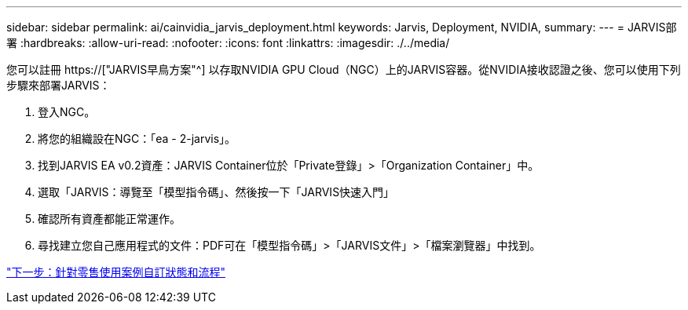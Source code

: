 ---
sidebar: sidebar 
permalink: ai/cainvidia_jarvis_deployment.html 
keywords: Jarvis, Deployment, NVIDIA, 
summary:  
---
= JARVIS部署
:hardbreaks:
:allow-uri-read: 
:nofooter: 
:icons: font
:linkattrs: 
:imagesdir: ./../media/


[role="lead"]
您可以註冊 https://["JARVIS早鳥方案"^] 以存取NVIDIA GPU Cloud（NGC）上的JARVIS容器。從NVIDIA接收認證之後、您可以使用下列步驟來部署JARVIS：

. 登入NGC。
. 將您的組織設在NGC：「ea - 2-jarvis」。
. 找到JARVIS EA v0.2資產：JARVIS Container位於「Private登錄」>「Organization Container」中。
. 選取「JARVIS：導覽至「模型指令碼」、然後按一下「JARVIS快速入門」
. 確認所有資產都能正常運作。
. 尋找建立您自己應用程式的文件：PDF可在「模型指令碼」>「JARVIS文件」>「檔案瀏覽器」中找到。


link:cainvidia_customize_states_and_flows_for_retail_use_case.html["下一步：針對零售使用案例自訂狀態和流程"]

